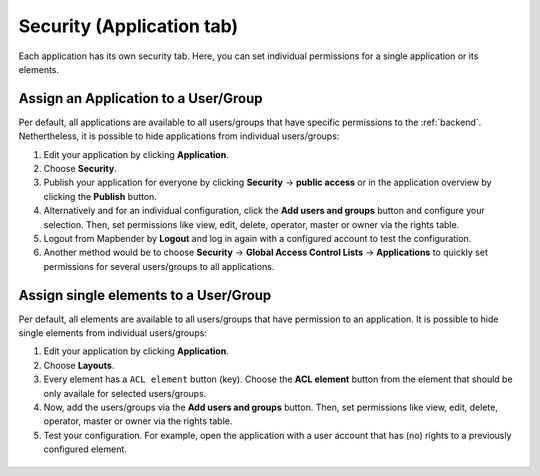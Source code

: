 .. _applicationsecurity:

Security (Application tab)
##########################
Each application has its own security tab. Here, you can set individual permissions for a single application or its elements.


Assign an Application to a User/Group
*************************************

Per default, all applications are available to all users/groups that have specific permissions to the :ref:`backend`. Nethertheless, it is possible to hide applications from individual users/groups: 

#. Edit your application by clicking **Application**.

#. Choose **Security**.

#. Publish your application for everyone by clicking **Security** → **public access** or in the application overview by clicking the **Publish** button.

#. Alternatively and for an individual configuration, click the **Add users and groups** button and configure your selection. Then, set permissions like view, edit, delete, operator, master or owner via the rights table.

#. Logout from Mapbender by **Logout** and log in again with a configured account to test the configuration.

#. Another method would be to choose **Security** → **Global Access Control Lists** → **Applications** to quickly set permissions for several users/groups to all applications.

  .. image:: ../../../figures/mapbender_security.png
     :width: 100%


Assign single elements to a User/Group
**************************************

Per default, all elements are available to all users/groups that have permission to an application. It is possible to hide single elements from individual users/groups: 

#. Edit your application by clicking **Application**.

#. Choose **Layouts**.

#. Every element has a ``ACL element`` button (key). Choose the **ACL element** button from the element that should be only availale for selected users/groups.

#. Now, add the users/groups via the **Add users and groups** button. Then, set permissions like view, edit, delete, operator, master or owner via the rights table.

#. Test your configuration. For example, open the application with a user account that has (no) rights to a previously configured element. 

  .. image:: ../../../figures/fom/element_security_key_popup.png
     :width: 100%
